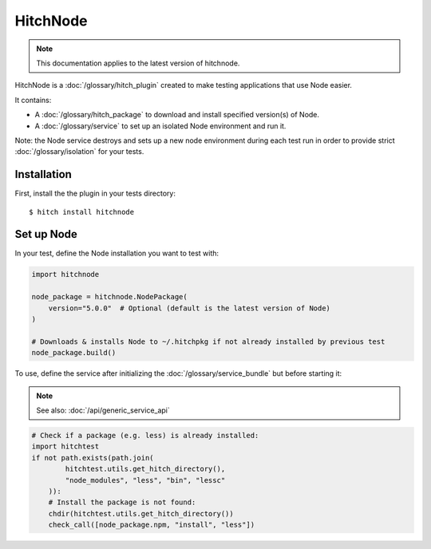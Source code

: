 HitchNode
==========

.. note::

    This documentation applies to the latest version of hitchnode.

HitchNode is a :doc:`/glossary/hitch_plugin` created to make testing applications that use Node easier.

It contains:

* A :doc:`/glossary/hitch_package` to download and install specified version(s) of Node.
* A :doc:`/glossary/service` to set up an isolated Node environment and run it.

Note: the Node service destroys and sets up a new node environment during each test run in order
to provide strict :doc:`/glossary/isolation` for your tests.

Installation
------------

First, install the the plugin in your tests directory::

    $ hitch install hitchnode


Set up Node
------------

In your test, define the Node installation you want to test with:

.. code-block:: python

    import hitchnode

    node_package = hitchnode.NodePackage(
        version="5.0.0"  # Optional (default is the latest version of Node)
    )

    # Downloads & installs Node to ~/.hitchpkg if not already installed by previous test
    node_package.build()


To use, define the service after initializing the :doc:`/glossary/service_bundle` but before starting it:

.. note::

    See also: :doc:`/api/generic_service_api`

.. code-block:: python

    # Check if a package (e.g. less) is already installed:
    import hitchtest
    if not path.exists(path.join(
            hitchtest.utils.get_hitch_directory(),
            "node_modules", "less", "bin", "lessc"
        )):
        # Install the package is not found:
        chdir(hitchtest.utils.get_hitch_directory())
        check_call([node_package.npm, "install", "less"])
